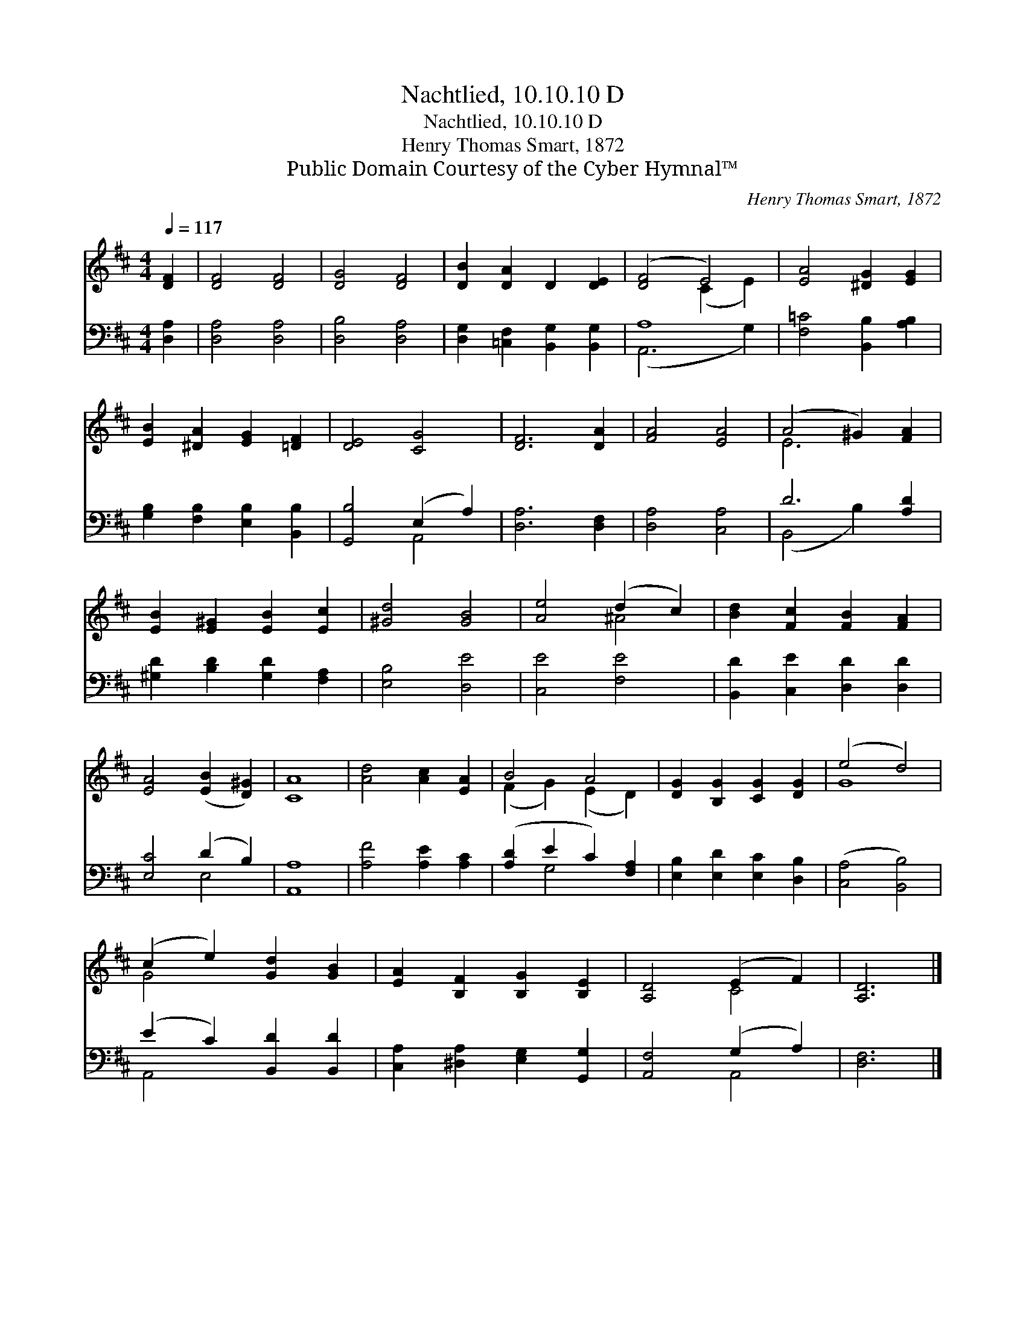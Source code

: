 X:1
T:Nachtlied, 10.10.10 D
T:Nachtlied, 10.10.10 D
T:Henry Thomas Smart, 1872
T:Public Domain Courtesy of the Cyber Hymnal™
C:Henry Thomas Smart, 1872
Z:Public Domain
Z:Courtesy of the Cyber Hymnal™
%%score ( 1 2 ) ( 3 4 )
L:1/8
Q:1/4=117
M:4/4
K:D
V:1 treble 
V:2 treble 
V:3 bass 
V:4 bass 
V:1
 [DF]2 | [DF]4 [DF]4 | [DG]4 [DF]4 | [DB]2 [DA]2 D2 [DE]2 | ([DF]4 E4) | [EA]4 [^DG]2 [EG]2 | %6
 [EB]2 [^DA]2 [EG]2 [=DF]2 | [DE]4 [CG]4 | [DF]6 [DA]2 | [FA]4 [EA]4 | (A4 ^G2) [FA]2 | %11
 [EB]2 [E^G]2 [EB]2 [Ec]2 | [^Gd]4 [GB]4 | [Ae]4 (d2 c2) | [Bd]2 [Fc]2 [FB]2 [FA]2 | %15
 [EA]4 ([EB]2 [D^G]2) | [CA]8 | [Ad]4 [Ac]2 [EA]2 | B4 A4 | [DG]2 [B,G]2 [CG]2 [DG]2 | (e4 d4) | %21
 (c2 e2) [Gd]2 [GB]2 | [EA]2 [B,F]2 [B,G]2 [B,E]2 | [A,D]4 (E2 F2) | [A,D]6 |] %25
V:2
 x2 | x8 | x8 | x8 | x4 (C2 E2) | x8 | x8 | x8 | x8 | x8 | E6 x2 | x8 | x8 | x4 ^A4 | x8 | x8 | %16
 x8 | x8 | (F2 G2) (E2 D2) | x8 | G8 | G4 x4 | x8 | x4 C4 | x6 |] %25
V:3
 [D,A,]2 | [D,A,]4 [D,A,]4 | [D,B,]4 [D,A,]4 | [D,G,]2 [=C,F,]2 [B,,G,]2 [B,,G,]2 | A,8 | %5
 [F,=C]4 [B,,B,]2 [A,B,]2 | [G,B,]2 [F,B,]2 [E,B,]2 [B,,B,]2 | [G,,B,]4 (E,2 A,2) | %8
 [D,A,]6 [D,F,]2 | [D,A,]4 [C,A,]4 | D6 [A,D]2 | [^G,D]2 [B,D]2 [G,D]2 [F,A,]2 | [E,B,]4 [D,E]4 | %13
 [C,E]4 [F,E]4 | [B,,D]2 [C,E]2 [D,D]2 [D,D]2 | [E,C]4 (D2 B,2) | [A,,A,]8 | [A,F]4 [A,E]2 [A,C]2 | %18
 ([A,D]2 E2 C2) [F,A,]2 | [E,B,]2 [E,D]2 [E,C]2 [D,B,]2 | ([C,A,]4 [B,,B,]4) | %21
 (E2 C2) [B,,D]2 [B,,D]2 | [C,A,]2 [^D,A,]2 [E,G,]2 [G,,G,]2 | [A,,F,]4 (G,2 A,2) | [D,F,]6 |] %25
V:4
 x2 | x8 | x8 | x8 | (A,,6 G,2) | x8 | x8 | x4 A,,4 | x8 | x8 | (B,,4 B,2) x2 | x8 | x8 | x8 | x8 | %15
 x4 E,4 | x8 | x8 | x2 G,4 x2 | x8 | x8 | A,,4 x4 | x8 | x4 A,,4 | x6 |] %25

